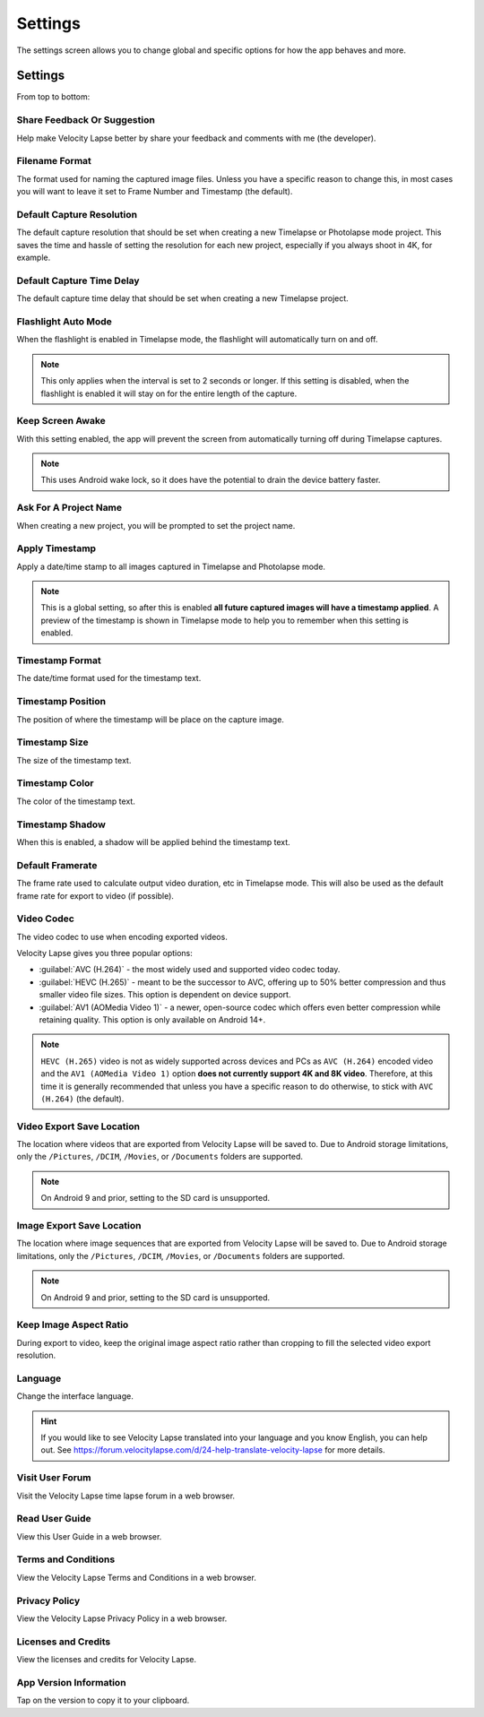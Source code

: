 ########
Settings
########

The settings screen allows you to change global and specific options for how the app behaves and more. 

Settings
--------

From top to bottom:

Share Feedback Or Suggestion
^^^^^^^^^^^^^^^^^^^^^^^^^^^^

Help make Velocity Lapse better by share your feedback and comments with me (the developer).

Filename Format
^^^^^^^^^^^^^^^

The format used for naming the captured image files. Unless you have a specific reason to change this, in most cases you will want to leave it set to Frame Number and Timestamp (the default).

Default Capture Resolution
^^^^^^^^^^^^^^^^^^^^^^^^^^

The default capture resolution that should be set when creating a new Timelapse or Photolapse mode project. This saves the time and hassle of setting the resolution for each new project, especially if you always shoot in 4K, for example.

Default Capture Time Delay
^^^^^^^^^^^^^^^^^^^^^^^^^^

The default capture time delay that should be set when creating a new Timelapse project.

Flashlight Auto Mode
^^^^^^^^^^^^^^^^^^^^

When the flashlight is enabled in Timelapse mode, the flashlight will automatically turn on and off. 

.. note::
    This only applies when the interval is set to 2 seconds or longer. If this setting is disabled, when the flashlight is enabled it will stay on for the entire length of the capture.

Keep Screen Awake
^^^^^^^^^^^^^^^^^

With this setting enabled, the app will prevent the screen from automatically turning off during Timelapse captures.

.. note::
    This uses Android wake lock, so it does have the potential to drain the device battery faster.

Ask For A Project Name
^^^^^^^^^^^^^^^^^^^^^^

When creating a new project, you will be prompted to set the project name.

Apply Timestamp
^^^^^^^^^^^^^^^

Apply a date/time stamp to all images captured in Timelapse and Photolapse mode. 

.. note:: 
    This is a global setting, so after this is enabled **all future captured images will have a timestamp applied**. A preview of the timestamp is shown in Timelapse mode to help you to remember when this setting is enabled.

Timestamp Format
^^^^^^^^^^^^^^^^

The date/time format used for the timestamp text.

Timestamp Position
^^^^^^^^^^^^^^^^^^

The position of where the timestamp will be place on the capture image.

Timestamp Size
^^^^^^^^^^^^^^

The size of the timestamp text.

Timestamp Color
^^^^^^^^^^^^^^^

The color of the timestamp text.

Timestamp Shadow
^^^^^^^^^^^^^^^^

When this is enabled, a shadow will be applied behind the timestamp text.

Default Framerate
^^^^^^^^^^^^^^^^^

The frame rate used to calculate output video duration, etc in Timelapse mode. This will also be used as the default frame rate for export to video (if possible).

Video Codec
^^^^^^^^^^^

The video codec to use when encoding exported videos.

Velocity Lapse gives you three popular options:

- :guilabel:`AVC (H.264)` - the most widely used and supported video codec today.
- :guilabel:`HEVC (H.265)` - meant to be the successor to AVC, offering up to 50% better compression and thus smaller video file sizes. This option is dependent on device support.
- :guilabel:`AV1 (AOMedia Video 1)` - a newer, open-source codec which offers even better compression while retaining quality. This option is only available on Android 14+.

.. note::
    ``HEVC (H.265)`` video is not as widely supported across devices and PCs as ``AVC (H.264)`` encoded video and the ``AV1 (AOMedia Video 1)`` option **does not currently support 4K and 8K video**. Therefore, at this time it is generally recommended that unless you have a specific reason to do otherwise, to stick with ``AVC (H.264)`` (the default).

Video Export Save Location
^^^^^^^^^^^^^^^^^^^^^^^^^^

The location where videos that are exported from Velocity Lapse will be saved to. Due to Android storage limitations, only the ``/Pictures``, ``/DCIM``, ``/Movies``, or ``/Documents`` folders are supported. 

.. note::
    On Android 9 and prior, setting to the SD card is unsupported.

Image Export Save Location
^^^^^^^^^^^^^^^^^^^^^^^^^^

The location where image sequences that are exported from Velocity Lapse will be saved to. Due to Android storage limitations, only the ``/Pictures``, ``/DCIM``, ``/Movies``, or ``/Documents`` folders are supported. 

.. note::
    On Android 9 and prior, setting to the SD card is unsupported.

Keep Image Aspect Ratio
^^^^^^^^^^^^^^^^^^^^^^^

During export to video, keep the original image aspect ratio rather than cropping to fill the selected video export resolution.

Language
^^^^^^^^

Change the interface language. 

.. hint::
    If you would like to see Velocity Lapse translated into your language and you know English, you can help out. See https://forum.velocitylapse.com/d/24-help-translate-velocity-lapse for more details.

Visit User Forum
^^^^^^^^^^^^^^^^

Visit the Velocity Lapse time lapse forum in a web browser.

Read User Guide
^^^^^^^^^^^^^^^

View this User Guide in a web browser.

Terms and Conditions
^^^^^^^^^^^^^^^^^^^^

View the Velocity Lapse Terms and Conditions in a web browser.

Privacy Policy
^^^^^^^^^^^^^^

View the Velocity Lapse Privacy Policy in a web browser.

Licenses and Credits
^^^^^^^^^^^^^^^^^^^^

View the licenses and credits for Velocity Lapse.

App Version Information
^^^^^^^^^^^^^^^^^^^^^^^

Tap on the version to copy it to your clipboard.
